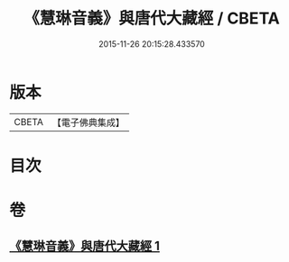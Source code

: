 #+TITLE: 《慧琳音義》與唐代大藏經 / CBETA
#+DATE: 2015-11-26 20:15:28.433570
* 版本
 |     CBETA|【電子佛典集成】|

* 目次
* 卷
** [[file:KR6v0091_001.txt][《慧琳音義》與唐代大藏經 1]]
